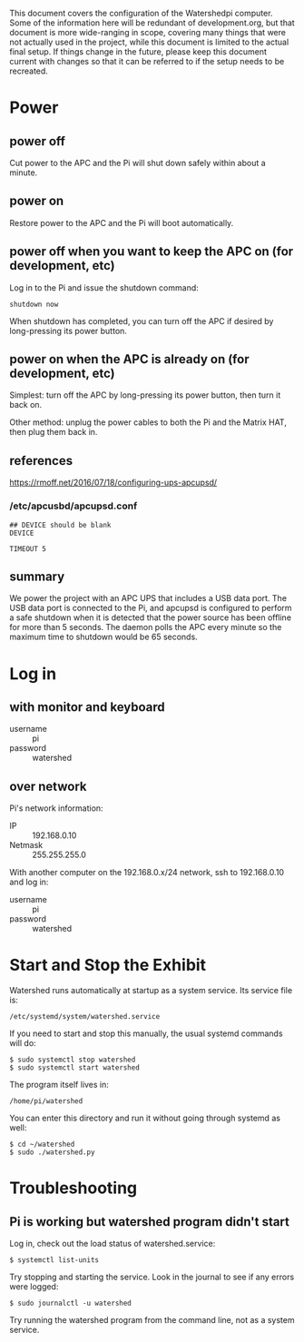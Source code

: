 # -*- mode: org; eval: (visual-line-mode t) -*-

This document covers the configuration of the Watershedpi computer.  Some of the information here will be redundant of development.org, but that document is more wide-ranging in scope, covering many things that were not actually used in the project, while this document is limited to the actual final setup.  If things change in the future, please keep this document current with changes so that it can be referred to if the setup needs to be recreated.

* Power
** power off

Cut power to the APC and the Pi will shut down safely within about a minute.

** power on

Restore power to the APC and the Pi will boot automatically.

** power off when you want to keep the APC on (for development, etc)

Log in to the Pi and issue the shutdown command:

 : shutdown now

When shutdown has completed, you can turn off the APC if desired by long-pressing its power button.

** power on when the APC is already on (for development, etc)

Simplest: turn off the APC by long-pressing its power button, then turn it back on.

Other method: unplug the power cables to both the Pi and the Matrix HAT, then plug them back in.

** references

https://rmoff.net/2016/07/18/configuring-ups-apcupsd/

*** /etc/apcusbd/apcupsd.conf

 : ## DEVICE should be blank
 : DEVICE

 : TIMEOUT 5

** summary

We power the project with an APC UPS that includes a USB data port.  The USB data port is connected to the Pi, and apcupsd is configured to perform a safe shutdown when it is detected that the power source has been offline for more than 5 seconds.  The daemon polls the APC every minute so the maximum time to shutdown would be 65 seconds.

* Log in
** with monitor and keyboard

 - username :: pi
 - password :: watershed

** over network

Pi's network information:

 - IP :: 192.168.0.10
 - Netmask :: 255.255.255.0

With another computer on the 192.168.0.x/24 network, ssh to 192.168.0.10 and log in:

 - username :: pi
 - password :: watershed

* Start and Stop the Exhibit

Watershed runs automatically at startup as a system service.  Its service file is:

 : /etc/systemd/system/watershed.service

If you need to start and stop this manually, the usual systemd commands will do:

 : $ sudo systemctl stop watershed
 : $ sudo systemctl start watershed

The program itself lives in:

 : /home/pi/watershed

You can enter this directory and run it without going through systemd as well:

 : $ cd ~/watershed
 : $ sudo ./watershed.py

* Troubleshooting
** Pi is working but watershed program didn't start

Log in, check out the load status of watershed.service:

 : $ systemctl list-units

Try stopping and starting the service.  Look in the journal to see if any errors were logged:

 : $ sudo journalctl -u watershed

Try running the watershed program from the command line, not as a system service.

